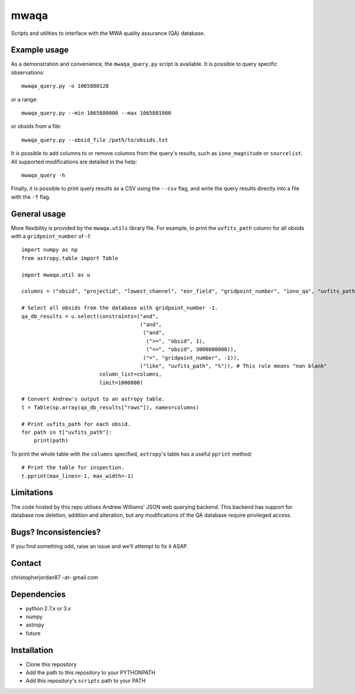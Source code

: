 mwaqa
=====

Scripts and utilities to interface with the MWA quality assurance (QA) database.

Example usage
-------------
As a demonstration and convenience, the ``mwaqa_query.py`` script is available. It is possible to query specific observations::

  mwaqa_query.py -o 1065880128

or a range::

  mwaqa_query.py --min 1065880000 --max 1065881000

or obsids from a file::

  mwaqa_query.py --obsid_file /path/to/obsids.txt

It is possible to add columns to or remove columns from the query's results, such as ``iono_magnitude`` or ``sourcelist``. All supported modifications are detailed in the help::

  mwaqa_query -h

Finally, it is possible to print query results as a CSV using the ``--csv`` flag, and write the query results directly into a file with the ``-f`` flag.

General usage
-------------
More flexibility is provided by the ``mwaqa.utils`` library file. For example, to print the ``uvfits_path`` column for all obsids with a ``gridpoint_number`` of `-1`::

  import numpy as np
  from astropy.table import Table

  import mwaqa.util as u

  columns = ("obsid", "projectid", "lowest_channel", "eor_field", "gridpoint_number", "iono_qa", "uvfits_path")

  # Select all obsids from the database with gridpoint_number -1.
  qa_db_results = u.select(constraints=("and",
                                        ("and",
                                         ("and",
                                          (">=", "obsid", 1),
                                          ("<=", "obsid", 3000000000)),
                                         ("=", "gridpoint_number", -1)),
                                        ("like", "uvfits_path", "%")), # This rule means "non blank"
                           column_list=columns,
                           limit=1000000)

  # Convert Andrew's output to an astropy table.
  t = Table(np.array(qa_db_results["rows"]), names=columns)

  # Print uvfits_path for each obsid.
  for path in t["uvfits_path"]:
      print(path)

To print the whole table with the ``columns`` specified, ``astropy``'s table has a useful ``pprint`` method::

  # Print the table for inspection.
  t.pprint(max_lines=-1, max_width=-1)

Limitations
-----------
The code hosted by this repo utilises Andrew Williams' JSON web querying backend. This backend has support for database row deletion, addition and alteration, but any modifications of the QA database require privileged access.

Bugs? Inconsistencies?
----------------------
If you find something odd, raise an issue and we'll attempt to fix it ASAP.

Contact
-------
christopherjordan87 -at- gmail.com

Dependencies
------------
- python 2.7.x or 3.x
- numpy
- astropy
- future

Installation
------------
- Clone this repository
- Add the path to this repository to your PYTHONPATH
- Add this repository's ``scripts`` path to your PATH
